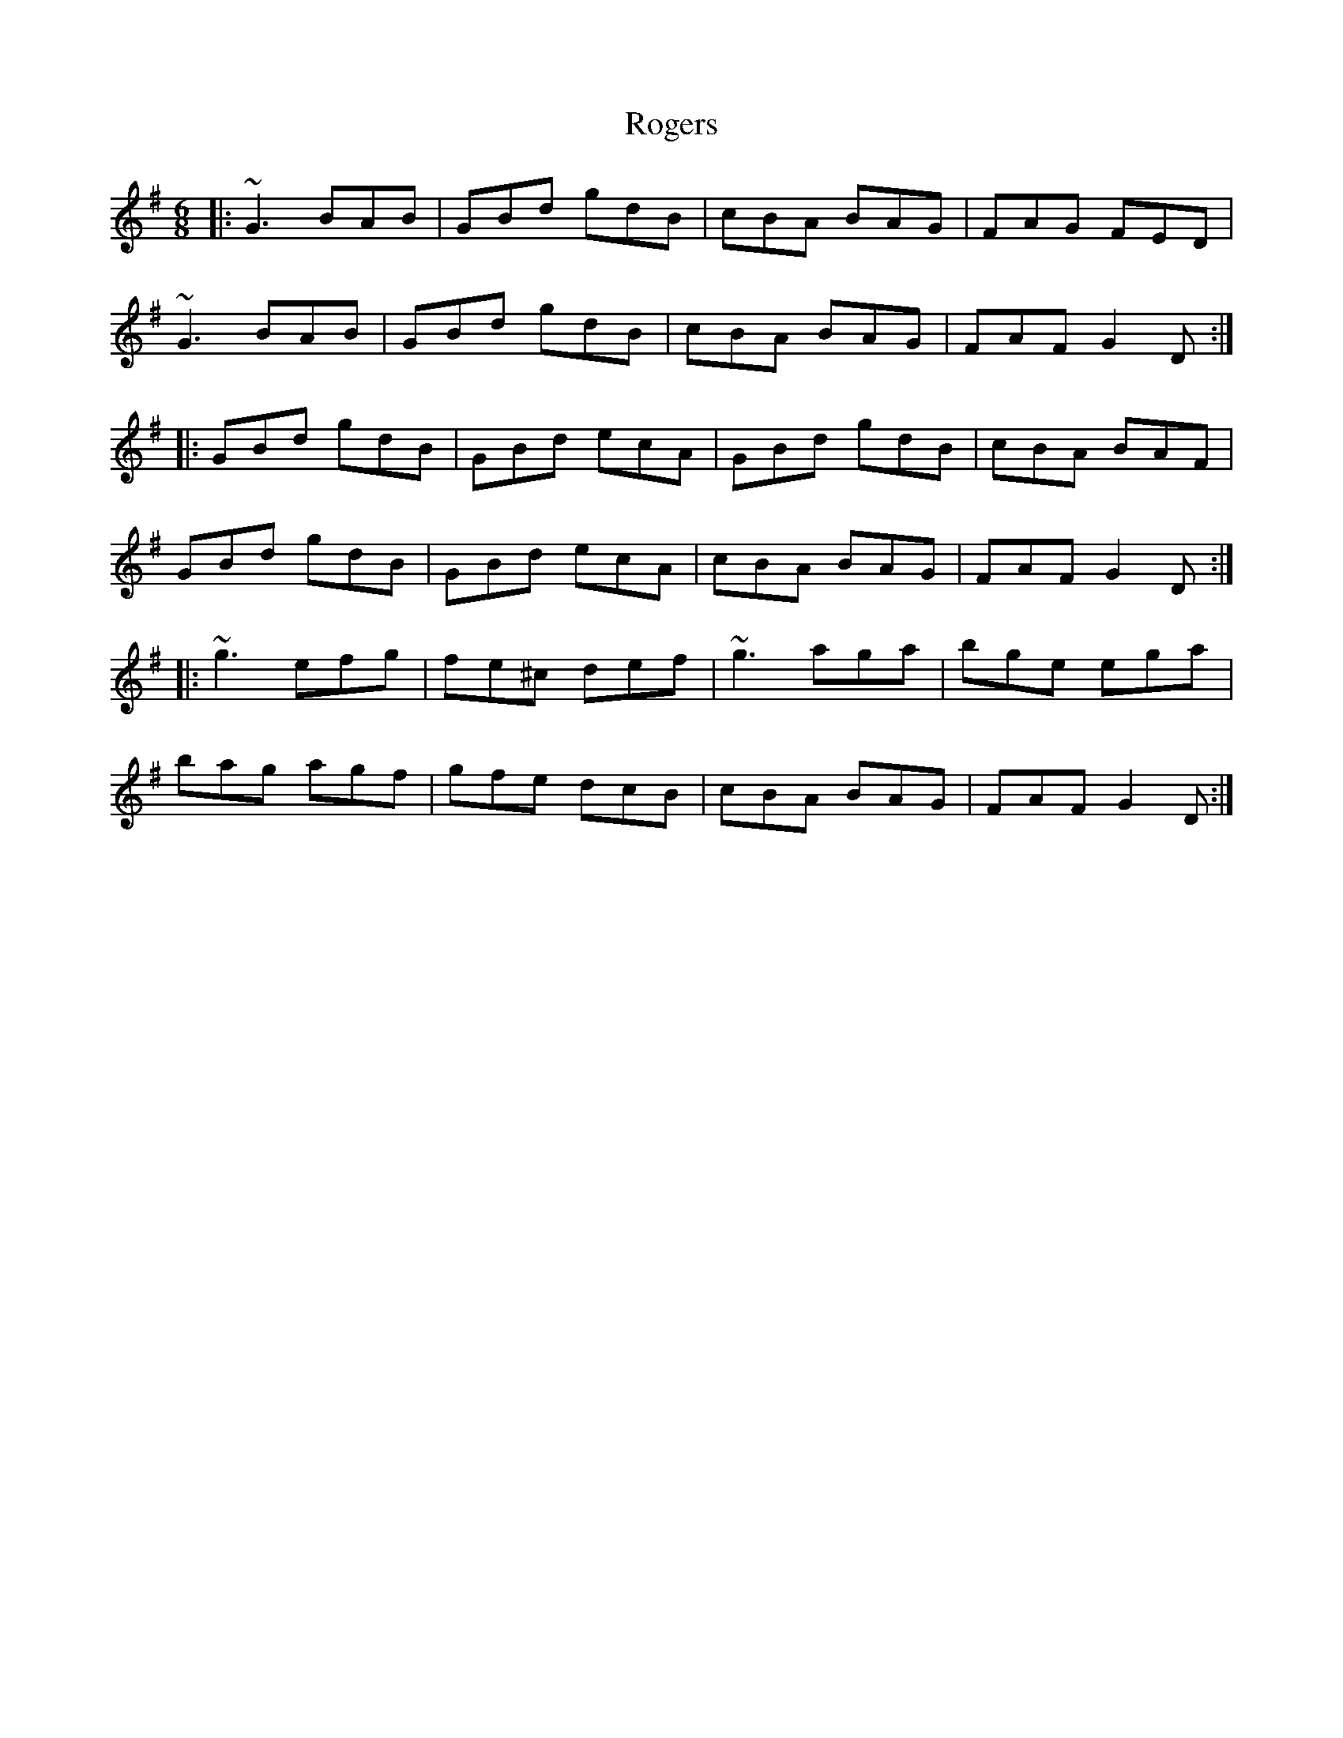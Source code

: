 X: 34993
T: Rogers
R: jig
M: 6/8
K: Gmajor
|:~G3 BAB|GBd gdB|cBA BAG|FAG FED|
~G3 BAB|GBd gdB|cBA BAG|FAF G2D:|
|:GBd gdB|GBd ecA|GBd gdB|cBA BAF|
GBd gdB|GBd ecA|cBA BAG|FAF G2D:|
|:~g3 efg|fe^c def|~g3 aga|bge ega|
bag agf|gfe dcB|cBA BAG|FAF G2D:|

